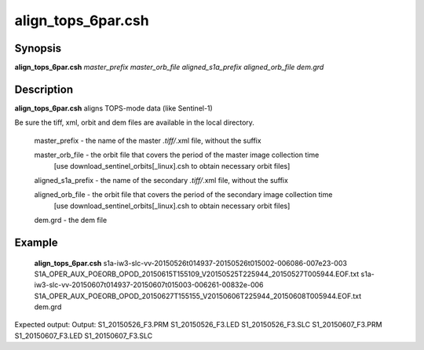 .. index:: ! align_tops_6par.csh  

************      
align_tops_6par.csh
************      

Synopsis
--------
**align_tops_6par.csh**  *master_prefix master_orb_file aligned_s1a_prefix aligned_orb_file dem.grd*


Description
-----------
**align_tops_6par.csh** aligns TOPS-mode data (like Sentinel-1)                    

Be sure the tiff, xml, orbit and dem files are available in the local directory.

   master_prefix          -  the name of the master *.tiff/*.xml file, without the suffix
  
   master_orb_file        -  the orbit file that covers the period of the master image collection time
                          [use download_sentinel_orbits[_linux].csh to obtain necessary orbit files]
  
   aligned_s1a_prefix     -  the name of the secondary *.tiff/*.xml file, without the suffix
  
   aligned_orb_file       -  the orbit file that covers the period of the secondary image collection time
                          [use download_sentinel_orbits[_linux].csh to obtain necessary orbit files]
  
   dem.grd                -  the dem file


Example
-------
    **align_tops_6par.csh** s1a-iw3-slc-vv-20150526t014937-20150526t015002-006086-007e23-003 S1A_OPER_AUX_POEORB_OPOD_20150615T155109_V20150525T225944_20150527T005944.EOF.txt s1a-iw3-slc-vv-20150607t014937-20150607t015003-006261-00832e-006 S1A_OPER_AUX_POEORB_OPOD_20150627T155155_V20150606T225944_20150608T005944.EOF.txt dem.grd

Expected output: Output: S1_20150526_F3.PRM S1_20150526_F3.LED S1_20150526_F3.SLC S1_20150607_F3.PRM S1_20150607_F3.LED S1_20150607_F3.SLC


